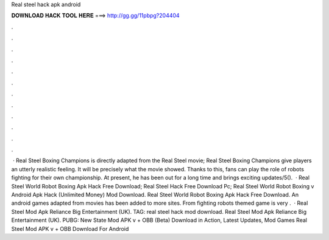 Real steel hack apk android

𝐃𝐎𝐖𝐍𝐋𝐎𝐀𝐃 𝐇𝐀𝐂𝐊 𝐓𝐎𝐎𝐋 𝐇𝐄𝐑𝐄 ===> http://gg.gg/11pbpg?204404

.

.

.

.

.

.

.

.

.

.

.

.

 · Real Steel Boxing Champions is directly adapted from the Real Steel movie; Real Steel Boxing Champions give players an utterly realistic feeling. It will be precisely what the movie showed. Thanks to this, fans can play the role of robots fighting for their own championship. At present, he has been out for a long time and brings exciting updates/5().  · Real Steel World Robot Boxing Apk Hack Free Download; Real Steel Hack Free Download Pc; Real Steel World Robot Boxing v Android Apk Hack (Unlimited Money) Mod Download. Real Steel World Robot Boxing Apk Hack Free Download. An android games adapted from movies has been added to more sites. From fighting robots themed game is very .  · Real Steel Mod Apk Reliance Big Entertainment (UK). TAG: real steel hack mod download. Real Steel Mod Apk Reliance Big Entertainment (UK). PUBG: New State Mod APK v + OBB (Beta) Download in Action, Latest Updates, Mod Games Real Steel Mod APK v + OBB Download For Android 